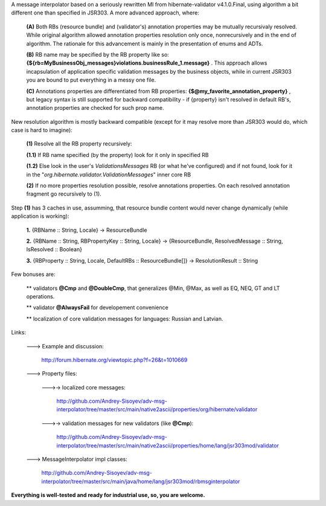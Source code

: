 A message interpolator based on a seriously rewritten MI from hibernate-validator v4.1.0.Final, using algorithm a bit different one than specified in JSR303. A more advanced approach, where:

 **(A)** Both RBs (resource bundle) and (validator's) annotation properties may be mutually recursivaly resolved. While original algorithm allowed annotation properties resolution only once, nonrecursively and in the end of algorithm. The rationale for this advancement is mainly in the presentation of enums and ADTs.

 **(B)** RB name may be specified by the RB property like so: **{${rb=MyBusinessObj_messages}violations.businessRule_1.message}** . This approach allows incapsulation of application specific validation messages by the business objects, while in current JSR303 you are bound to put everything in a messy one file.

 **(C)** Annotations properties are differentiated from RB properties: **{\$\@my_favorite_annotation_property}** , but legacy syntax is still supported for backward compatibility - if {property} isn't resolved in default RB's, annotation properties are checked for such prop name.


New resolution algorithm is mostly backward compatible (except for it may resolve more than JSR303 would do, which case is hard to imagine):

 **(1)** Resolve all the RB property recursively:

 **(1.1)** If RB name specified (by the property) look for it only in specified RB

 **(1.2)** Else look in the user's *ValidationsMessages* RB (or what he've configured) and if not found, look for it in the "*org.hibernate.validator.ValidationMessages*" inner core RB

 **(2)** If no more properties resolution possible, resolve annotations properties. On each resolved annotation fragment go recursively to (1).


Step **(1)** has 3 caches in use, assumming, that resource bundle content would never change dynamically (while application is working):

 **1.** {RBName :: String, Locale} -> ResourceBundle

 **2.** {RBName :: String, RBPropertyKey :: String, Locale} -> {ResourceBundle, ResolvedMessage :: String, IsResolved :: Boolean}

 **3.** {RBProperty :: String, Locale, DefaultRBs :: ResourceBundle[]} -> ResolutionResult :: String


Few bonuses are:

 \*\* validators **\@Cmp** and **\@DoubleCmp**, that generalizes @Min, @Max, as well as EQ, NEQ, GT and LT operations.

 \*\* validator **\@AlwaysFail** for developement convenience

 \*\* localization of core validation messages for languages: Russian and Latvian.


Links:

 \---> Example and discussion: 

           http://forum.hibernate.org/viewtopic.php?f=26&t=1010669


 \---> Property files:

  \--->-> localized core messages:

           http://github.com/Andrey-Sisoyev/adv-msg-interpolator/tree/master/src/main/native2ascii/properties/org/hibernate/validator 

  \--->-> validation messages for new validators (like **\@Cmp**):

           http://github.com/Andrey-Sisoyev/adv-msg-interpolator/tree/master/src/main/native2ascii/properties/home/lang/jsr303mod/validator 


 \---> MessageInterpolator impl classes:

           http://github.com/Andrey-Sisoyev/adv-msg-interpolator/tree/master/src/main/java/home/lang/jsr303mod/rbmsginterpolator


**Everything is well-tested and ready for industrial use, so, you are welcome.**